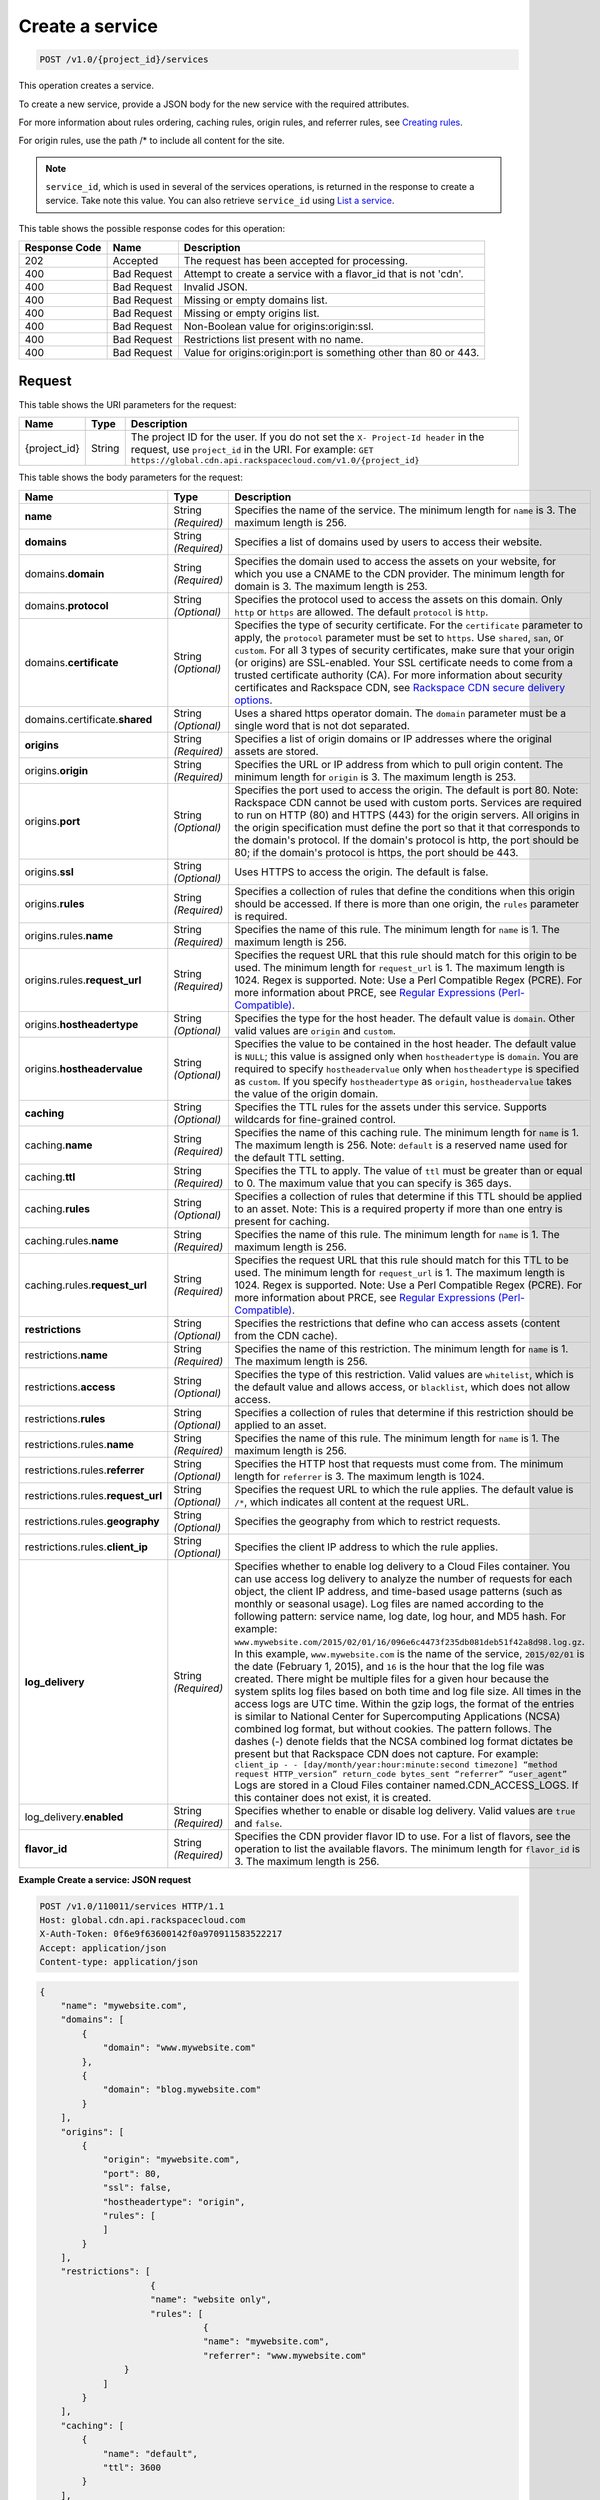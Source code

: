 
.. THIS OUTPUT IS GENERATED FROM THE WADL. DO NOT EDIT.

.. _cdn-create-a-service:

Create a service
^^^^^^^^^^^^^^^^^^^^^^^^^^^^^^^^^^^^^^^^^^^^^^^^^^^^^^^^^^^^^^^^^^^^^^^^^^^^^^^^

.. code::

    POST /v1.0/{project_id}/services

This operation creates a service.

To create a new service, provide a JSON body for the new service with the required attributes.

For more information about rules ordering, caching rules, origin rules, and referrer rules, see `Creating rules <http://docs.rackspace.com/cdn/api/v1.0/cdn-devguide/content/createRules-d101.html>`__.

For origin rules, use the path /* to include all content for the site.

.. note::
   ``service_id``, which is used in several of the services operations, is returned in the response to create a service. Take note this value. You can also retrieve ``service_id`` using `List a service <http://docs.rackspace.com/cdn/api/v1.0/cdn-devguide/content/GET_getService__services__service_id__servicesOperations.html>`__.
   
   



This table shows the possible response codes for this operation:


+--------------------------+-------------------------+-------------------------+
|Response Code             |Name                     |Description              |
+==========================+=========================+=========================+
|202                       |Accepted                 |The request has been     |
|                          |                         |accepted for processing. |
+--------------------------+-------------------------+-------------------------+
|400                       |Bad Request              |Attempt to create a      |
|                          |                         |service with a flavor_id |
|                          |                         |that is not 'cdn'.       |
+--------------------------+-------------------------+-------------------------+
|400                       |Bad Request              |Invalid JSON.            |
+--------------------------+-------------------------+-------------------------+
|400                       |Bad Request              |Missing or empty domains |
|                          |                         |list.                    |
+--------------------------+-------------------------+-------------------------+
|400                       |Bad Request              |Missing or empty origins |
|                          |                         |list.                    |
+--------------------------+-------------------------+-------------------------+
|400                       |Bad Request              |Non-Boolean value for    |
|                          |                         |origins:origin:ssl.      |
+--------------------------+-------------------------+-------------------------+
|400                       |Bad Request              |Restrictions list        |
|                          |                         |present with no name.    |
+--------------------------+-------------------------+-------------------------+
|400                       |Bad Request              |Value for                |
|                          |                         |origins:origin:port is   |
|                          |                         |something other than 80  |
|                          |                         |or 443.                  |
+--------------------------+-------------------------+-------------------------+


Request
""""""""""""""""




This table shows the URI parameters for the request:

+-------------+-------+--------------------------------------------------------------+
|Name         |Type   |Description                                                   |
+=============+=======+==============================================================+
|{project_id} |String |The project ID for the user. If you do not set the ``X-       |
|             |       |Project-Id header`` in the request, use ``project_id`` in the |
|             |       |URI. For example: ``GET                                       |
|             |       |https://global.cdn.api.rackspacecloud.com/v1.0/{project_id}`` |
+-------------+-------+--------------------------------------------------------------+





This table shows the body parameters for the request:

+-----------------------+-------------+------------------------------------------------------------------------------+
|Name                   |Type         |Description                                                                   |
+=======================+=============+==============================================================================+
|\ **name**             |String       |Specifies the name of the service. The minimum length for ``name`` is 3. The  |
|                       |*(Required)* |maximum length is 256.                                                        |
+-----------------------+-------------+------------------------------------------------------------------------------+
|\ **domains**          |String       |Specifies a list of domains used by users to access their website.            |
|                       |*(Required)* |                                                                              |
+-----------------------+-------------+------------------------------------------------------------------------------+
|\ domains.\            |String       |Specifies the domain used to access the assets on your website, for which you |
|**domain**             |*(Required)* |use a CNAME to the CDN provider. The minimum length for domain is 3. The      |
|                       |             |maximum length is 253.                                                        |
+-----------------------+-------------+------------------------------------------------------------------------------+
|domains.\ **protocol** |String       |Specifies the protocol used to access the assets on this domain. Only         |
|                       |*(Optional)* |``http`` or ``https`` are allowed. The default ``protocol`` is ``http``.      |
+-----------------------+-------------+------------------------------------------------------------------------------+
|domains.\              |String       |Specifies the type of security certificate. For the ``certificate`` parameter |
|**certificate**        |*(Optional)* |to apply, the ``protocol`` parameter must be set to ``https``. Use            |
|                       |             |``shared``, ``san``, or ``custom``. For all 3 types of security certificates, |
|                       |             |make sure that your origin (or origins) are SSL-enabled. Your SSL certificate |
|                       |             |needs to come from a trusted certificate authority (CA). For more information |
|                       |             |about security certificates and Rackspace CDN, see `Rackspace CDN secure      |
|                       |             |delivery options                                                              |
|                       |             |<https://www.rackspace.com/knowledge_center/article/rackspace-cdn-secure-     |
|                       |             |delivery-options>`__.                                                         |
+-----------------------+-------------+------------------------------------------------------------------------------+
|domains.certificate.\  |String       |Uses a shared https operator domain. The ``domain`` parameter must be a       |
|**shared**             |*(Optional)* |single word that is not dot separated.                                        |
+-----------------------+-------------+------------------------------------------------------------------------------+
|\ **origins**          |String       |Specifies a list of origin domains or IP addresses where the original assets  |
|                       |*(Required)* |are stored.                                                                   |
+-----------------------+-------------+------------------------------------------------------------------------------+
|\ origins.\            |String       |Specifies the URL or IP address from which to pull origin content. The        |
|**origin**             |*(Required)* |minimum length for ``origin`` is 3. The maximum length is 253.                |
+-----------------------+-------------+------------------------------------------------------------------------------+
|origins.\ **port**     |String       |Specifies the port used to access the origin. The default is port 80. Note:   |
|                       |*(Optional)* |Rackspace CDN cannot be used with custom ports. Services are required to run  |
|                       |             |on HTTP (80) and HTTPS (443) for the origin servers. All origins in the       |
|                       |             |origin specification must define the port so that it that corresponds to the  |
|                       |             |domain's protocol. If the domain's protocol is http, the port should be 80;   |
|                       |             |if the domain's protocol is https, the port should be 443.                    |
+-----------------------+-------------+------------------------------------------------------------------------------+
|origins.\ **ssl**      |String       |Uses HTTPS to access the origin. The default is false.                        |
|                       |*(Optional)* |                                                                              |
+-----------------------+-------------+------------------------------------------------------------------------------+
|origins.\ **rules**    |String       |Specifies a collection of rules that define the conditions when this origin   |
|                       |*(Required)* |should be accessed. If there is more than one origin, the ``rules`` parameter |
|                       |             |is required.                                                                  |
+-----------------------+-------------+------------------------------------------------------------------------------+
|origins.rules.\        |String       |Specifies the name of this rule. The minimum length for ``name`` is 1. The    |
|**name**               |*(Required)* |maximum length is 256.                                                        |
+-----------------------+-------------+------------------------------------------------------------------------------+
|origins.rules.\        |String       |Specifies the request URL that this rule should match for this origin to be   |
|**request_url**        |*(Required)* |used. The minimum length for ``request_url`` is 1. The maximum length is      |
|                       |             |1024. Regex is supported. Note: Use a Perl Compatible Regex (PCRE). For more  |
|                       |             |information about PRCE, see `Regular Expressions (Perl-Compatible)            |
|                       |             |<http://php.net/manual/en/book.pcre.php>`__.                                  |
+-----------------------+-------------+------------------------------------------------------------------------------+
|origins.\              |String       |Specifies the type for the host header. The default value is ``domain``.      |
|**hostheadertype**     |*(Optional)* |Other valid values are ``origin`` and ``custom``.                             |
+-----------------------+-------------+------------------------------------------------------------------------------+
|origins.\              |String       |Specifies the value to be contained in the host header. The default value is  |
|**hostheadervalue**    |*(Optional)* |``NULL``; this value is assigned only when ``hostheadertype`` is ``domain``.  |
|                       |             |You are required to specify ``hostheadervalue`` only when ``hostheadertype``  |
|                       |             |is specified as ``custom``. If you specify ``hostheadertype`` as ``origin``,  |
|                       |             |``hostheadervalue`` takes the value of the origin domain.                     |
+-----------------------+-------------+------------------------------------------------------------------------------+
|\ **caching**          |String       |Specifies the TTL rules for the assets under this service. Supports wildcards |
|                       |*(Optional)* |for fine-grained control.                                                     |
+-----------------------+-------------+------------------------------------------------------------------------------+
|caching.\ **name**     |String       |Specifies the name of this caching rule. The minimum length for ``name`` is   |
|                       |*(Required)* |1. The maximum length is 256. Note: ``default`` is a reserved name used for   |
|                       |             |the default TTL setting.                                                      |
+-----------------------+-------------+------------------------------------------------------------------------------+
|caching.\ **ttl**      |String       |Specifies the TTL to apply. The value of ``ttl`` must be greater than or      |
|                       |*(Required)* |equal to 0. The maximum value that you can specify is 365 days.               |
+-----------------------+-------------+------------------------------------------------------------------------------+
|caching.\ **rules**    |String       |Specifies a collection of rules that determine if this TTL should be applied  |
|                       |*(Optional)* |to an asset. Note: This is a required property if more than one entry is      |
|                       |             |present for caching.                                                          |
+-----------------------+-------------+------------------------------------------------------------------------------+
|caching.rules.\        |String       |Specifies the name of this rule. The minimum length for ``name`` is 1. The    |
|**name**               |*(Required)* |maximum length is 256.                                                        |
+-----------------------+-------------+------------------------------------------------------------------------------+
|caching.rules.\        |String       |Specifies the request URL that this rule should match for this TTL to be      |
|**request_url**        |*(Required)* |used. The minimum length for ``request_url`` is 1. The maximum length is      |
|                       |             |1024. Regex is supported. Note: Use a Perl Compatible Regex (PCRE). For more  |
|                       |             |information about PRCE, see `Regular Expressions (Perl-Compatible)            |
|                       |             |<http://php.net/manual/en/book.pcre.php>`__.                                  |
+-----------------------+-------------+------------------------------------------------------------------------------+
|\ **restrictions**     |String       |Specifies the restrictions that define who can access assets (content from    |
|                       |*(Optional)* |the CDN cache).                                                               |
+-----------------------+-------------+------------------------------------------------------------------------------+
|restrictions.\ **name**|String       |Specifies the name of this restriction. The minimum length for ``name`` is 1. |
|                       |*(Required)* |The maximum length is 256.                                                    |
+-----------------------+-------------+------------------------------------------------------------------------------+
|restrictions.\         |String       |Specifies the type of this restriction. Valid values are ``whitelist``, which |
|**access**             |*(Optional)* |is the default value and allows access, or ``blacklist``, which does not      |
|                       |             |allow access.                                                                 |
+-----------------------+-------------+------------------------------------------------------------------------------+
|restrictions.\         |String       |Specifies a collection of rules that determine if this restriction should be  |
|**rules**              |*(Optional)* |applied to an asset.                                                          |
+-----------------------+-------------+------------------------------------------------------------------------------+
|restrictions.rules.\   |String       |Specifies the name of this rule. The minimum length for ``name`` is 1. The    |
|**name**               |*(Required)* |maximum length is 256.                                                        |
+-----------------------+-------------+------------------------------------------------------------------------------+
|restrictions.rules.\   |String       |Specifies the HTTP host that requests must come from. The minimum length for  |
|**referrer**           |*(Optional)* |``referrer`` is 3. The maximum length is 1024.                                |
+-----------------------+-------------+------------------------------------------------------------------------------+
|restrictions.rules.\   |String       |Specifies the request URL to which the rule applies. The default value is     |
|**request_url**        |*(Optional)* |``/*``, which indicates all content at the request URL.                       |
+-----------------------+-------------+------------------------------------------------------------------------------+
|restrictions.rules.\   |String       |Specifies the geography from which to restrict requests.                      |
|**geography**          |*(Optional)* |                                                                              |
+-----------------------+-------------+------------------------------------------------------------------------------+
|restrictions.rules.\   |String       |Specifies the client IP address to which the rule applies.                    |
|**client_ip**          |*(Optional)* |                                                                              |
+-----------------------+-------------+------------------------------------------------------------------------------+
|\ **log_delivery**     |String       |Specifies whether to enable log delivery to a Cloud Files container. You can  |
|                       |*(Required)* |use access log delivery to analyze the number of requests for each object,    |
|                       |             |the client IP address, and time-based usage patterns (such as monthly or      |
|                       |             |seasonal usage). Log files are named according to the following pattern:      |
|                       |             |service name, log date, log hour, and MD5 hash. For example:                  |
|                       |             |``www.mywebsite.com/2015/02/01/16/096e6c4473f235db081deb51f42a8d98.log.gz``.  |
|                       |             |In this example, ``www.mywebsite.com`` is the name of the service,            |
|                       |             |``2015/02/01`` is the date (February 1, 2015), and ``16`` is the hour that    |
|                       |             |the log file was created. There might be multiple files for a given hour      |
|                       |             |because the system splits log files based on both time and log file size. All |
|                       |             |times in the access logs are UTC time. Within the gzip logs, the format of    |
|                       |             |the entries is similar to National Center for Supercomputing Applications     |
|                       |             |(NCSA) combined log format, but without cookies. The pattern follows. The     |
|                       |             |dashes (-) denote fields that the NCSA combined log format dictates be        |
|                       |             |present but that Rackspace CDN does not capture. For example: ``client_ip - - |
|                       |             |[day/month/year:hour:minute:second timezone] “method request HTTP_version”    |
|                       |             |return_code bytes_sent “referrer” “user_agent”`` Logs are stored in a Cloud   |
|                       |             |Files container named.CDN_ACCESS_LOGS. If this container does not exist, it   |
|                       |             |is created.                                                                   |
+-----------------------+-------------+------------------------------------------------------------------------------+
|log_delivery.\         |String       |Specifies whether to enable or disable log delivery. Valid values are         |
|**enabled**            |*(Required)* |``true`` and ``false``.                                                       |
+-----------------------+-------------+------------------------------------------------------------------------------+
|\ **flavor_id**        |String       |Specifies the CDN provider flavor ID to use. For a list of flavors, see the   |
|                       |*(Required)* |operation to list the available flavors. The minimum length for ``flavor_id`` |
|                       |             |is 3. The maximum length is 256.                                              |
+-----------------------+-------------+------------------------------------------------------------------------------+





**Example Create a service: JSON request**


.. code::

   POST /v1.0/110011/services HTTP/1.1
   Host: global.cdn.api.rackspacecloud.com
   X-Auth-Token: 0f6e9f63600142f0a970911583522217
   Accept: application/json
   Content-type: application/json
   


.. code::

   {
       "name": "mywebsite.com",
       "domains": [
           {
               "domain": "www.mywebsite.com"
           },
           {
               "domain": "blog.mywebsite.com"
           }
       ],
       "origins": [
           {
               "origin": "mywebsite.com",
               "port": 80,
               "ssl": false,
               "hostheadertype": "origin",
               "rules": [
               ]
           }
       ],
       "restrictions": [
                        {
                        "name": "website only",
                        "rules": [
                                  {
                                  "name": "mywebsite.com",
                                  "referrer": "www.mywebsite.com"
                   }
               ]
           }
       ],
       "caching": [
           {
               "name": "default",
               "ttl": 3600
           }
       ],
       "log_delivery": {
           "enabled": true
       },   
       "flavor_id": "cdn"
      }





Response
""""""""""""""""










**Example Create a service: JSON response**


.. code::

   HTTP/1.1 202 Accepted
   Content-Type: application/json
   Location: https://global.cdn.api.rackspacecloud.com/v1.0/services/96737ae3-cfc1-4c72-be88-5d0e7cc9a3f0




